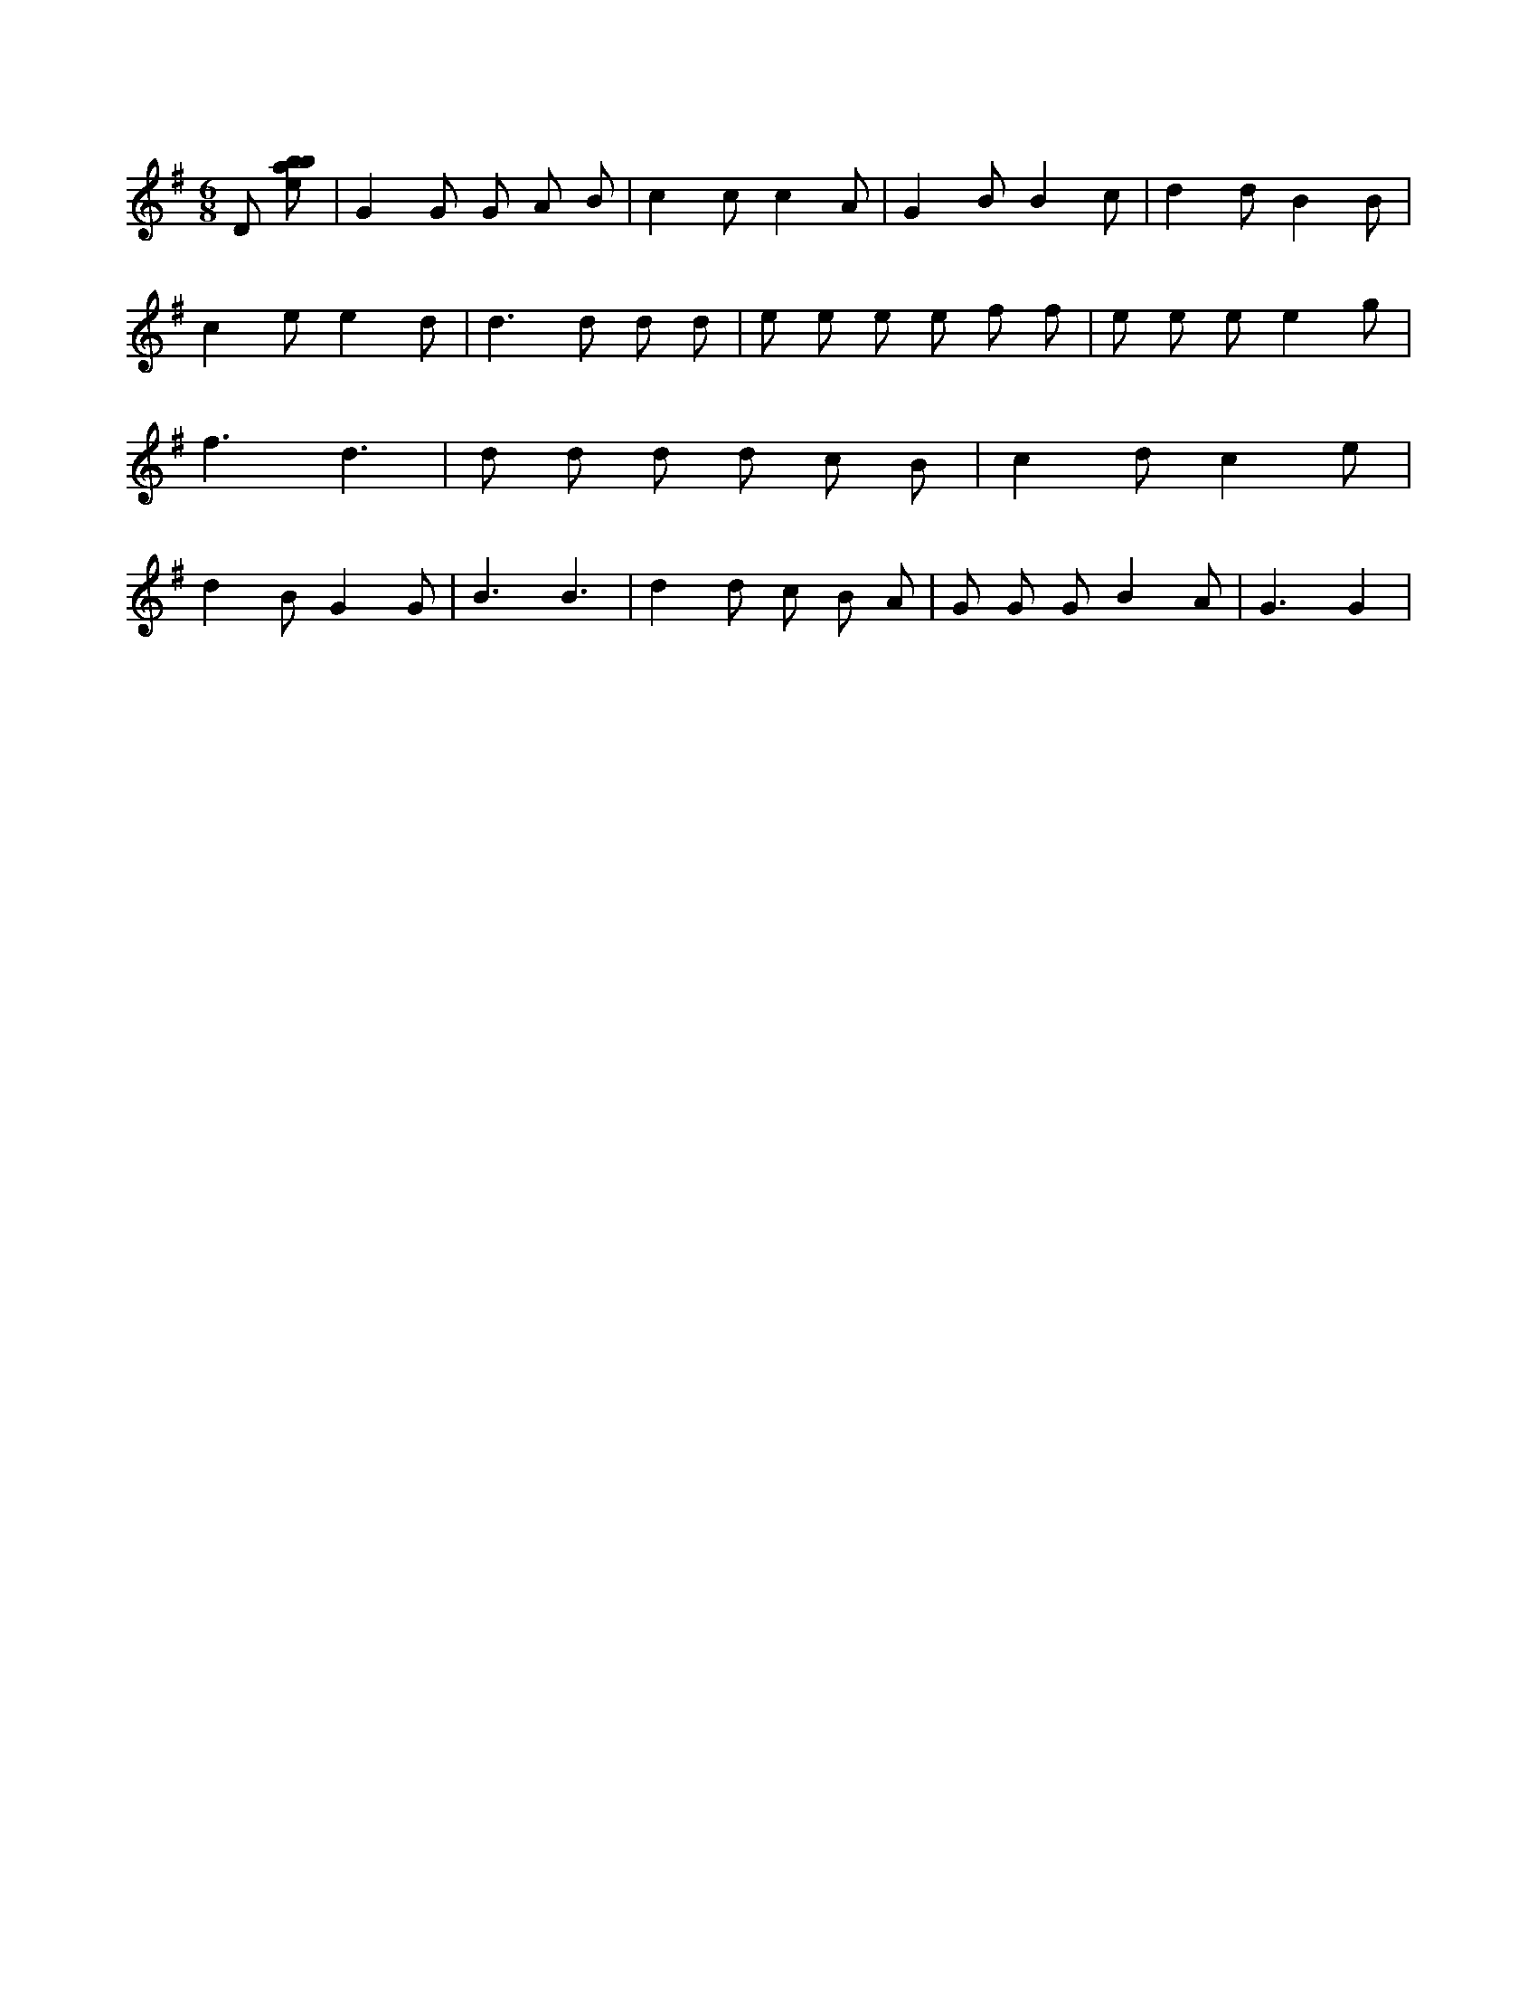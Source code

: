 X:854
L:1/8
M:6/8
K:Gclef
D [ebab] | G2 G G A B | c2 c c2 A | G2 B B2 c | d2 d B2 B | c2 e e2 d | d2 > d2 d d | e e e e f f | e e e e2 g | f3 d3 | d d d d c B | c2 d c2 e | d2 B G2 G | B3 B3 | d2 d c B A | G G G B2 A | G3 G2 |
